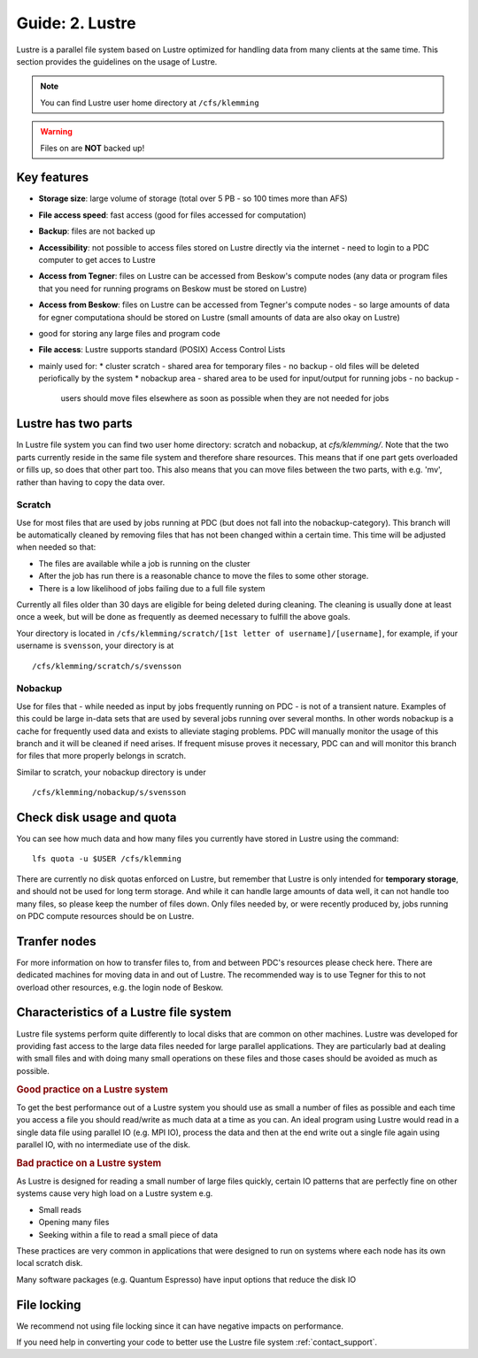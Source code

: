 .. index:: Lustre File System
.. _lustre:

Guide: 2. Lustre
==================

Lustre is a parallel file system based on Lustre optimized for handling data from many clients at the same time.
This section provides the guidelines on the usage of Lustre.

.. note:: You can find Lustre user home directory at ``/cfs/klemming``

.. warning:: Files on  are **NOT** backed up!	     
	     	     
Key features
------------

* **Storage size**: large volume of storage (total over 5 PB - so 100 times more than AFS)
* **File access speed**: fast access (good for files accessed for computation)
* **Backup**: files are not backed up
* **Accessibility**: not possible to access files stored on Lustre directly via the internet - 
  need to login to a PDC computer to get acces to Lustre
* **Access from Tegner**: files on Lustre can be accessed from Beskow's compute nodes 
  (any data or program files that you need for running programs on Beskow must be stored on Lustre)
* **Access from Beskow**: files on Lustre can be accessed from Tegner's compute nodes - 
  so large amounts of data for egner computationa should be stored on Lustre (small amounts of data are also okay on Lustre)
* good for storing any large files and program code
* **File access**: Lustre supports standard (POSIX) Access Control Lists
* mainly used for:
  * cluster scratch - shared area for temporary files - no  backup - old files will be deleted periofically by the system
  * nobackup area - shared area to be used for input/output for running jobs - no backup - 
    users should move files elsewhere as soon as possible when they are not needed for jobs

Lustre has two parts
----------------------

In Lustre file system you can find two user home directory: scratch and nobackup, at `cfs/klemming/`. Note that the two parts currently reside in the same file system and therefore share resources.
This means that if one part gets overloaded or fills up, so does that other part too.
This also means that you can move files between the two parts, with e.g. 'mv', rather than having to copy the data over.

Scratch
^^^^^^^

Use for most files that are used by jobs running at PDC (but does not fall into the nobackup-category).
This branch will be automatically cleaned by removing files that has not been changed within a certain time.
This time will be adjusted when needed so that:

* The files are available while a job is running on the cluster
* After the job has run there is a reasonable chance to move the files to some other storage.
* There is a low likelihood of jobs failing due to a full file system

Currently all files older than 30 days are eligible for being deleted during cleaning.
The cleaning is usually done at least once a week, but will be done as frequently as deemed necessary to fulfill the above goals.

Your directory is located in ``/cfs/klemming/scratch/[1st letter of username]/[username]``,
for example, if your username is ``svensson``, your directory is at
::

  /cfs/klemming/scratch/s/svensson

Nobackup
^^^^^^^^

Use for files that - while needed as input by jobs frequently running on PDC - is not of a transient nature.
Examples of this could be large in-data sets that are used by several jobs running over several months.
In other words nobackup is a cache for frequently used data and exists to alleviate staging problems.
PDC will manually monitor the usage of this branch and it will be cleaned if need arises.
If frequent misuse proves it necessary, PDC can and will monitor this branch for files that more properly belongs in scratch.

Similar to scratch, your nobackup directory is under
::
  /cfs/klemming/nobackup/s/svensson

Check disk usage and quota
--------------------------

You can see how much data and how many files you currently have stored in Lustre using the command:
::
  lfs quota -u $USER /cfs/klemming

There are currently no disk quotas enforced on Lustre, but remember that Lustre is only intended
for **temporary storage**, and should not be used for long term storage. And while it can handle large amounts of data well, 
it can not handle too many files, so please keep the number of files down.
Only files needed by, or were recently produced by, jobs running on PDC compute resources should be on Lustre.

Tranfer nodes
-------------

For more information on how to transfer files to, from and between PDC's resources please check here.
There are dedicated machines for moving data in and out of Lustre. The recommended way is to use Tegner
for this to not overload other resources, e.g. the login node of Beskow.

Characteristics of a Lustre file system
---------------------------------------

Lustre file systems perform quite differently to local disks that are common on other machines. 
Lustre was developed for providing fast access to the large data files needed for large parallel applications.
They are particularly bad at dealing with small files and with doing many small operations on these files and those cases should be avoided as much as possible.

.. rubric:: Good practice on a Lustre system

To get the best performance out of a Lustre system you should use as small a number of files as
possible and each time you access a file you should read/write as much data at a time as you can.
An ideal program using Lustre would read in a single data file using parallel IO (e.g. MPI IO),
process the data and then at the end write out a single file again using parallel IO, with no intermediate use of the disk.

.. rubric:: Bad practice on a Lustre system

As Lustre is designed for reading a small number of large files quickly, certain IO patterns
that are perfectly fine on other systems cause very high load on a Lustre system e.g.

* Small reads
* Opening many files
* Seeking within a file to read a small piece of data

These practices are very common in applications that were designed to run on systems where each node has its own local scratch disk.

Many software packages (e.g. Quantum Espresso) have input options that reduce the disk IO

File locking
------------

We recommend not using file locking since it can have negative impacts on performance.

If you need help in converting your code to better use the Lustre file system :ref:`contact_support`.
